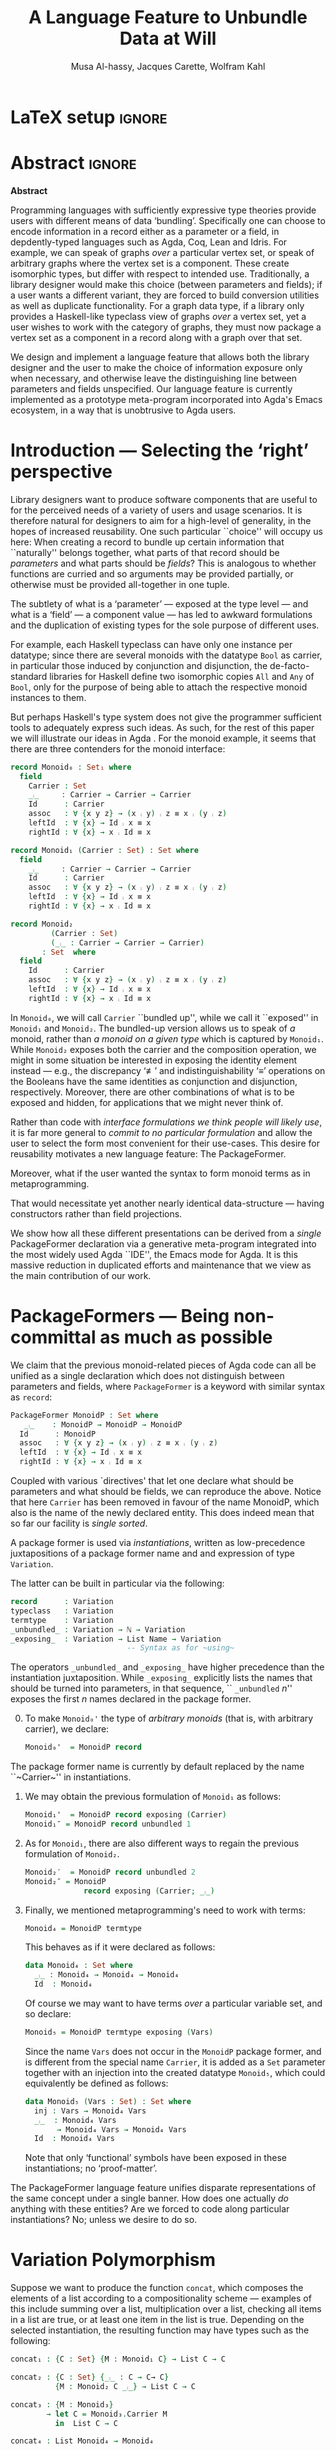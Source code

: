 # (shell-command "mv Paper0.pdf GPCE_19_Alhassy_Carette_Kahl.pdf")
# (shell-command "mv GPCE_19_Alhassy_Carette_Kahl.pdf Paper0.pdf")

# (progn (org-babel-tangle) (org-latex-export-to-pdf) (async-shell-command "open Paper0.pdf"))

# TITLE: Loosen your belt whenever you like
#+TITLE: A Language Feature to Unbundle Data at Will
#+DESCRIPTION: Thesis proposal for Musa Al-hassy; McMaster University 2019.
# AUTHOR: [[mailto:alhassm@mcmaster.ca][Musa Al-hassy]], [[mailto:carette@mcmaster.ca][Jacques Carette]], [[mailto:kahl@mcmaster.ca][Wolfram Kahl]]
#+AUTHOR: Musa Al-hassy, Jacques Carette, Wolfram Kahl
#+EMAIL: alhassy@gmail.com
#+OPTIONS: toc:nil d:nil title:t
#+PROPERTY: header-args :tangle no :comments link
#+TODO: TODO | OLD LaTeX

# At the end of a section, explain why the section is there,
# and what the reader should take away from it.

# MA: LaTeX pads colons, :, with spacing.
# For inline typing annotations, use ghost colon “\:” to avoid this issue.

# Drop the 'proposed'. Use positive, active language like

# YS.
# Maybe start with asking what is the message you want to deliver in this paper? What kind of
# bundling is bad and why is it so?

# (add-to-list 'org-latex-text-markup-alist '(code . verb))
# (add-to-list 'org-latex-text-markup-alist '(verbatim . verb))

:WK_Tips:

◈ Re: abstract:
Paragraph 1: Background and identified problem
Paragraph 2: Contribution

◈ After code blocks, and especially before one-line paragraphs between
code blocks, always put \noindent unless there is a strong reason not to.
Also consider doubling the code block indentation.

◈  PacakageFormer --> \textsf{\upshape PackageFormer}
    [Code is ALWAYS typeset as code,
     just like math is always typeset as math.]

:End:
:JC_Remarks:
◆ Consider Finite State Machines, rather than graphs, so as to have a multi-sorted
  structure where the sorts do not ‘depend’ on each other.

- The introduction needs to cover the *problem* that is being solved - and not the solution; that is not 100% clear below
- You need to save space for related work (can be a short paragraph, but without it, it'll get rejected)
- Where are the citations? There should be citations throughout!
:End:

* LaTeX setup                                                        :ignore:
#+latex_class_options: [sigplan,review,anonymous]
# latex_class_options: [acmsmall,review,anonymous]
# latex_class_options: [acmsmall,review]
#+LATEX_CLASS: acmart

#+LATEX_HEADER: \settopmatter{printfolios=true,printccs=false,printacmref=false}
#+LATEX_HEADER: \usepackage[backend=biber,style=alphabetic]{biblatex}
#+LATEX_HEADER: \addbibresource{MyReferences.bib}
#+LATEX_HEADER: \usepackage{edcomms}

#+LATEX_HEADER: \acmJournal{GPCE}
# LATEX_HEADER: \acmVolume{1}
#+LATEX_HEADER: \acmNumber{GPCE}
# LATEX_HEADER: \acmArticle{1}
#+LATEX_HEADER: \acmYear{2019}
# LATEX_HEADER: \acmMonth{1}
# LATEX_HEADER: \acmDOI{}
#+LATEX_HEADER: \setcopyright{none}

#+LATEX_HEADER: \usepackage{MyUnicodeSymbols}
#+LATEX_HEADER: \newunicodechar{⨾}{\ensuremath{\mathop{\fatsemi}}}
#+LATEX_HEADER: \newunicodechar{≢}{\ensuremath{\nequiv}}
#+LATEX_HEADER: \newunicodechar{τ}{\ensuremath{\tau}}
#+LATEX_HEADER: \newunicodechar{₄}{\ensuremath{_4}}
#+LATEX_HEADER: \newunicodechar{′}{'}
#+LATEX_HEADER: \newunicodechar{″}{''}

# LATEX_HEADER: \usepackage[dvipsnames]{xcolor} % named colours
#+LATEX_HEADER: \usepackage{xcolor} % named colours
#+LATEX_HEADER: \usepackage{color}
#+LATEX_HEADER: \definecolor{darkred}{rgb}{0.3, 0.0, 0.0}
#+LATEX_HEADER: \definecolor{darkgreen}{rgb}{0.0, 0.3, 0.1}
#+LATEX_HEADER: \definecolor{darkblue}{rgb}{0.0, 0.1, 0.3}
#+LATEX_HEADER: \definecolor{darkorange}{rgb}{1.0, 0.55, 0.0}
#+LATEX_HEADER: \definecolor{sienna}{rgb}{0.53, 0.18, 0.09}
#+LATEX_HEADER: \hypersetup{colorlinks,linkcolor=darkblue,citecolor=darkblue,urlcolor=darkgreen}

# Having small-font code blocks.
# LATEX_HEADER: \RequirePackage{fancyvrb}
# LATEX_HEADER: \DefineVerbatimEnvironment{verbatim}{Verbatim}{fontsize=\scriptsize}

#+BEGIN_EXPORT latex
% \author{Musa Al-hassy}
% \affiliation{
%   \institution{McMaster University}
%   \streetaddress{1280 Main St. W.}
%   \city{Hamilton}
%   \state{ON}
%   \postcode{L8S 4K1}
%   \country{Canada}}
% \email{alhassm@mcmaster.ca}
% \author{Jacques Carette}
% \author{Wolfram Kahl}
#+END_EXPORT

** COMMENT acmart Emacs setup
 #+NAME: make-acmart-class
 #+BEGIN_SRC emacs-lisp :results none
(with-eval-after-load "ox-latex"
   (add-to-list 'org-latex-classes
        '("acmart" "\\documentclass{acmart}"
          ("\\section{%s}" . "\\section*{%s}")
          ("\\subsection{%s}" . "\\subsection*{%s}")
          ("\\subsubsection{%s}" . "\\subsubsection*{%s}")
          ("\\paragraph{%s}" . "\\paragraph*{%s}")
          ("\\subparagraph{%s}" . "\\subparagraph*{%s}"))))
 #+END_SRC

* Abstract :ignore:
#+begin_center
*Abstract*
#+end_center
#+begin_small

  # The eager commit to what data should be a type parameter or a record component
  # is a premature design decision. We demonstrate a language feature that circumvents
  # such over-specification.
  #
  # WK:  That's quite a mouthful and hard to parse. Perhaps establish some context first?

  # This is analogous to
  # which information is exposed dynamically at runtime and which is known statically,
  # respectively.

  Programming languages with sufficiently expressive type theories provide users with
  different means of data ‘bundling’. Specifically one can choose to encode information
  in a record either as a parameter or a field, in depdently-typed languages such as
  Agda, Coq, Lean and Idris.
  For example, we can speak of graphs /over/ a particular vertex set, or speak
  of arbitrary graphs where the vertex set is a component.
  These create isomorphic types, but differ with respect to intended use.
  Traditionally, a library designer would make this choice (between parameters and fields);
  if a user wants a different variant, they are forced to build conversion utilities as well as
  duplicate functionality. For a graph data type,
  if a library only provides a Haskell-like typeclass view of graphs /over/ a vertex set,
  yet a user wishes to work with the category of graphs, they must now package a vertex
  set as a component in a record along with a graph over that set.

  We design and implement a language feature that allows both the library designer and
  the user to make the choice of information exposure only when necessary, and otherwise leave
  the distinguishing line between parameters and fields unspecified.
  Our language feature is currently implemented as a prototype meta-program
  incorporated into Agda's Emacs ecosystem, in a way that is unobtrusive to Agda users.
#+end_small

* Introduction --- Selecting the ‘right’ perspective

  :Ideas:
  Which perspective of semigroups does one select? Semigroup𝒾 from the thesis proposal;
     the perspective considered should have legitimate uses rather than artificial ones.
     How do we write, e.g., ‘concat’ in the various forms. What is the minimal reduplication required using
     existing techniques.
   :End:

  Library designers want to produce software components that are useful to for
  the perceived needs of a variety of users and usage scenarios.  It is therefore
  natural for designers to aim for a high-level of generality, in the hopes of increased
  reusability. One such particular ``choice'' will occupy us here: When creating a
  record to bundle up certain information that ``naturally'' belongs together, what
  parts of that record should be /parameters/ and what parts should be
  /fields/? This is analogous to whether functions are curried and so arguments
  may be provided partially, or otherwise must be provided all-together in one tuple.

  The subtlety of what is a ‘parameter’ --- exposed at the type level --- and what is a
  ‘field’ --- a component value --- has led to awkward formulations and
  the duplication of existing types for the sole purpose of different uses.

  :JC:
  \edcomm{JC}{Incorporate a little bit of the text of Tom Hales' critique of
  Lean, verbation and cite, here}

  MA: If you mean [[https://jiggerwit.wordpress.com/2018/09/18/a-review-of-the-lean-theorem-prover/][this review]], then you likely mean item 4 regarding the issues
  of Lean being its own metalanguage. However, this appears to be problematic
  due to limited man-power working on Lean: “the tools simply are not available”.
  Item 7 regarding ugly projection chains has already been addressed below, briefly,
  when mentioning flattening. Re item 9, Agda allows [simulated] diamonds.
  Re item 10, that's what's being addressed in this work.
  :End:

  # For example, the ubiquitous monoid, used to model compositionality,
  # in Haskell, is only allowed one instance per datatype. However, the Booleans,
  # for example, support multiple monoid instances such as sequential and parallel monoids
  # ---the former being conjunction with
  # identity /true/ and the latter being disjunction with identity /false/.
  For example, each Haskell typeclass can have only one instance per datatype;
  since there are several monoids with the datatype ~Bool~ as carrier,
  in particular those induced by conjunction and disjunction,
  the de-facto-standard libraries for Haskell
  define two isomorphic copies ~All~ and ~Any~ of ~Bool~,
  only for the purpose of being able to attach the respective monoid instances to them.

  But perhaps Haskell's type system does not give the programmer sufficient
  tools to adequately express such ideas. As such, for the rest of this paper
  we will illustrate our ideas in Agda \cite{Norell-2007,agda_overview}.
  For the monoid example,
  it seems that there are three contenders for the monoid interface:

  #+begin_src agda
  record Monoid₀ : Set₁ where
    field
      Carrier : Set
      _⨾_     : Carrier → Carrier → Carrier
      Id      : Carrier
      assoc   : ∀ {x y z} → (x ⨾ y) ⨾ z ≡ x ⨾ (y ⨾ z)
      leftId  : ∀ {x} → Id ⨾ x ≡ x
      rightId : ∀ {x} → x ⨾ Id ≡ x

  record Monoid₁ (Carrier : Set) : Set where
    field
      _⨾_     : Carrier → Carrier → Carrier
      Id      : Carrier
      assoc   : ∀ {x y z} → (x ⨾ y) ⨾ z ≡ x ⨾ (y ⨾ z)
      leftId  : ∀ {x} → Id ⨾ x ≡ x
      rightId : ∀ {x} → x ⨾ Id ≡ x

  record Monoid₂
           (Carrier : Set)
           (_⨾_ : Carrier → Carrier → Carrier)
         : Set  where
    field
      Id      : Carrier
      assoc   : ∀ {x y z} → (x ⨾ y) ⨾ z ≡ x ⨾ (y ⨾ z)
      leftId  : ∀ {x} → Id ⨾ x ≡ x
      rightId : ∀ {x} → x ⨾ Id ≡ x
  #+end_src

  \vspace{0.3em}\noindent
  In ~Monoid₀~, we will call ~Carrier~ ``bundled up'',
  while we call it ``exposed'' in ~Monoid₁~ and ~Monoid₂~.
  The bundled-up version allows us to speak of /a/
  monoid, rather than /a monoid on a given type/ which is captured by ~Monoid₁~.
  While ~Monoid₂~ exposes both the carrier and the composition operation,
  we might in some situation be interested
  in exposing the identity element instead
  --- e.g., the discrepancy ‘≢’ and indistinguishability ‘≡’ operations
  on the Booleans
  have the same identities as conjunction and disjunction, respectively.
  Moreover, there are other combinations of what is to be exposed and hidden,
  for applications that we might never think of.

  Rather than code with /interface formulations we think people will likely use/, it is far
  more general to /commit to no particular formulation/ and allow the user to select
  the form most convenient for their use-cases. This desire for reusability motivates
  a new language feature: The \textsf{\upshape PackageFormer}.

  Moreover, what if the user wanted the syntax to form monoid terms as in
  metaprogramming.
  #+begin_export latex
  \edcomm{JC}{This is too imprecise --- please put specific Agda code
    for MonoidTerm (you have the room) instead. Then you can say
    something like ``We can see that this version can also be
    mechanically obtained from $Monoid_1$ by turning each field into a
    constructor''. This will make the idea much clearer.}
#+end_export
  That would necessitate yet another nearly identical data-structure
  --- having constructors rather than field projections.

  We show how all these different
  presentations can be derived from a /single/
  \textsf{\upshape PackageFormer} declaration
  via a generative meta-program integrated into the
  most widely used Agda ``IDE'', the Emacs mode for Agda. 
  It is this massive reduction in duplicated efforts and maintenance that we view
  as the main contribution of our work.
  #+begin_export latex
  \edcomm{JC}{``massive reduction in duplicated efforts and maintenance'' begs the
   question of doing a quantitative study to measure this --- which you have
   neither done, nor intend to do.}
#+end_export

* \textsf{\upshape PackageFormer}s --- Being non-committal as much as possible
  :Remarks:
  Unifying the different perspectives under the same banner. We speak in terms of elaborations,
     but may propose elementary typing rules or semantics. Discuss \textsf{\upshape PackageFormer} polymorphism, from §4 of thesis proposal.
     :End:

    # It is notoriously difficult to reconstruct the possible inputs to a function
    # that yielded a certain output.
    # That is, unless you are using Prolog of-course,
    # where the distinctions between input and output are an illusion
    # that is otherwise
    # made real only by how Prolog users treat arguments to a relation.
    # Dependently-typed programming at its core is the adamant hygienic blurring of
    # concepts
    # --- namely, types are terms \cite{types_overview} ---
    # and so the previous presentations of monoids are unified in the following
    # single declaration which does not distinguish between parameters and fields.
    #
    We claim that the previous monoid-related pieces of Agda code
    can all be unified as a single declaration
    which does not distinguish between parameters and fields,
    where ~PackageFormer~ is a keyword with similar syntax as ~record~:

      #+begin_src agda
  PackageFormer MonoidP : Set where
     _⨾_    : MonoidP → MonoidP → MonoidP
    Id      : MonoidP
    assoc   : ∀ {x y z} → (x ⨾ y) ⨾ z ≡ x ⨾ (y ⨾ z)
    leftId  : ∀ {x} → Id ⨾ x ≡ x
    rightId : ∀ {x} → x ⨾ Id ≡ x
  #+end_src

  \noindent
  Coupled with various `directives' that let one declare
  what should be parameters and what should be fields,
  we can reproduce the above.
  Notice that here ~Carrier~ has been removed in favour of the name MonoidP,
  which also is the name of the newly declared entity.
  This does indeed mean that so far our facility is /single sorted/.
  # # Superficially, the parameters and fields have been flattened into a single location
  # # and the name ~Carrier~ has been dispensed with in-favour of ~MonoidP~,
  # # which also happens to be name of this newly declared entity.
  #
  # MA: We commend the astute reader who has noticed a hint of predicitivity here,
  # but it is an issue we shall not address in the current work.
  #
  # WK: No, as a matter of courtesy.

  # #+BEGIN_EXPORT latex
  # \emph{One uses a \textsf{\upshape PackageFormer} by instantiating the particular presentation that is desired.}
  # #+END_EXPORT

  A package former is used via /instantiations/, written as low-precedence
 juxtapositions of a package former name and and expression of type
 ~Variation~.
 # WK: I currently think that ``Variation'' is not a good name for this type.
 The latter can be built in particular via the following:
    #+begin_src agda
record      : Variation
typeclass   : Variation
termtype    : Variation
_unbundled_ : Variation → ℕ → Variation
_exposing_  : Variation → List Name → Variation
                          -- Syntax as for ~using~
#+end_src
# # JC proposes ~termlanguage~ for ~termtype~
\noindent
 The operators ~_unbundled_~ and ~_exposing_~
 have higher precedence than the instantiation juxtaposition.
 While\linebreak ~_exposing_~ explicitly lists the names that should be turned
 into parameters, in that sequence, `` ~_unbundled~ $n$'' exposes the
 first $n$ names declared in the package former.
  # # 
  # # We conceive of an extensible type ~Variations~
  # # which includes ~termtype~ and ~record~
  # # as two keywords. Moreover, this type is equipped with a number of combinators, one
  # # of which is the infix operator ~_unbundled_ : Variation → ℕ → Variation~ which modifies a particular
  # # presentation by also lifting the first ~n~ constituents from the field level to the
  # # parameter level. In particular, ~typeclass = record unbundled 1~.
  # # We also allow the named version of this combinator, namely
  # # ~_exposing_ : Variation → List Name → Variation~.
  # # Instantiation syntax is of the form ~“⟪package-former-name⟫ ⟪variation⟫”~,
  # # as such, ~_unbundled_~  and ~_exposing_~ have higher precedence.
  # # Let us demonstrate these concepts.

  0. [@0] To make ~Monoid₀'~ the type of /arbitrary monoids/
   (that is, with arbitrary carrier), we declare:
        \vspace{0.3em}
   #+begin_src agda
 Monoid₀'  = MonoidP record
#+end_src
  The package former name is currently by default replaced by the
  name ``~Carrier~'' in instantiations.

  1. [@1] We may obtain the previous formulation of
     ~Monoid₁~ as follows:
        \vspace{0.3em}
   # # -- WK: typeclass was not shown
   # # Monoid₁′  = MonoidP typeclass
   # # Monoid₁″ = MonoidP record exposing (Carrier)
   #+begin_src agda
 Monoid₁'  = MonoidP record exposing (Carrier)
 Monoid₁″ = MonoidP record unbundled 1
#+end_src
# ##  This also
# ##  Haskell2010-style (single-parameter) type classes then correspond to
# ##  ~_unbundled 1, and so we define
# ##    #+begin_src agda
# ##  MonmoidClass = MonoidP typeclass unbundled 1
# ## #+end_src
# ## WK: ?

# #    \vspace{0.3em}

  2. [@2] As for ~Monoid₁~, there are also different ways
     to regain the previous formulation of ~Monoid₂~.
        \vspace{0.3em}
    #+begin_src agda
 Monoid₂′  = MonoidP record unbundled 2
 Monoid₂″ = MonoidP
              record exposing (Carrier; _⨾_)
#+end_src

      \vspace{0.3em}

# # Our precedence rules indicate that ~MonoidP ⋯~ parenthesises
# # as if it were ~MonoidP (⋯)~.
# # Moreover, notice that the infix combinators for unbundling and exposing,
# # behave similar to the curry functional $(A × B → C) \;→\; (A → B → C)$.
# # 
# #   2. [@2] To speak of /a monoid over an arbitrary carrier/, we declare:
# #         \vspace{0.3em}
# #    #+begin_src agda
# #  Monoid₃ = MonoidP record
# # #+end_src
# #    \vspace{0.3em}
# #    \noindent
# #    It behaves as if it were declared thusly:
# #    \vspace{0.3em}
# #    \noindent
# #    #+begin_src agda
# #     record Monoid₃ : Set₁ where
# #       field
# #         Carrier : Set
# #         _⨾_     : Carrier → Carrier → Carrier
# #         Id      : Carrier
# #         ⋯
# # #+end_src
# # 
# #   The name ~Carrier~ is a default and could be renamed; likewise for ~Vars~ below.

  3. [@3] Finally, we mentioned metaprogramming's need to work with terms:
        \vspace{0.3em}
    #+begin_src agda
 Monoid₄ = MonoidP termtype
#+end_src
    \vspace{0.3em}
    \noindent
    This behaves as if it were declared as follows:
       \vspace{0.3em}
        \noindent
     #+begin_src agda
    data Monoid₄ : Set where
      _⨾_ : Monoid₄ → Monoid₄ → Monoid₄
      Id  : Monoid₄
#+end_src
   \vspace{0.3em}
   \noindent
   Of course we may want to have terms /over/ a particular variable set, and so declare:
      \vspace{0.3em}
     #+begin_src agda
 Monoid₅ = MonoidP termtype exposing (Vars)
#+end_src
    \vspace{0.3em}
    \noindent
    Since the name ~Vars~ does not occur in the ~MonoidP~ package former,
    and is different from the special name ~Carrier~,
    it is added as a ~Set~ parameter together with an injection
    into the created datatype ~Monoid₅~,
    which could equivalently be defined as follows:
       \vspace{0.3em}
       \noindent
    #+begin_src agda
    data Monoid₅ (Vars : Set) : Set where
      inj : Vars → Monoid₄ Vars
      _⨾_  : Monoid₄ Vars
           → Monoid₄ Vars → Monoid₄ Vars
      Id  : Monoid₄ Vars
  #+end_src

     \vspace{0.3em}
     \noindent
     Note that only ‘functional’ symbols have been exposed in these
     instantiations;
     no ‘proof-matter’.

# ##  WK: Try it:
# ##       #+begin_src agda
# ##   MonoidTermPropEqu = MonoidP equality where termtype = Monoid₅
# ##  #+end_src
# ##  
# ##      #+begin_src agda
# ##      data MonoidTermPropEqu (Vars : Set) : Set where
# ##        eqVars : {v w : Vars}  → v ≡ w → inj v ≡ inj w
# ##        ...
# ##    #+end_src
# ##  
# ##       #+begin_src agda
# ##   MonoidTermSetoid = MonoidP termSetoid where termtype = Monoid₅
# ##  #+end_src
# ##  
# ##      #+begin_src agda
# ##      module _ {v e : Level} (Vars : Setoid v e) where
# ##        open SetoidV Vars
# ##        data _≈T_ : Monoid₅ CarrierV → Monoid₅ CarrierV  → Set (v \sqcup e) where
# ##          eqVars : {v w : Vars}  → v ≈V w → inj v ≈T inj w
# ##          ...
# ##        MonoidTermSetoid : Setoid v e
# ##        MonoidTermSetoid = record { ... }
# ##    #+end_src
# ##  

# #  There are of-course a number of variations on how a package is to be presented;
# #  we have only mentioned two for brevity. The interested reader may consult
# #  the ‘next 700 module systems’ proposal \cite{alhassy_thesis_proposal};
# #  which discusses more variations and examples in detail.
  #+begin_export latex
  \edcomm{JC}{I would
instead, especially as you have the room, insert a paragraph naming the
additional things that can be done.}
#+end_export


  The \textsf{\upshape PackageFormer} language feature unifies disparate representations of the
  same concept under a single banner. How does one actually /do/ anything with
  these entities? Are we forced to code along particular instantiations?
  No; unless we desire to do so.

*  \textsf{\upshape Variation} Polymorphism
# # A New Kind of Polymorphism

  Suppose we want to produce the function ~concat~, which composes the elements of a list
  according to a compositionality scheme --- examples of this include summing over
  a list, multiplication over a list, checking all items in a list are true, or
  at least one item in the list is true.
  Depending on the selected instantiation,
  the resulting function may have types such as the following:

  \vspace{1em}
#+BEGIN_SRC agda
  concat₁ : {C : Set} {M : Monoid₁ C} → List C → C

  concat₂ : {C : Set} {_⨾_ : C → C→ C}
            {M : Monoid₂ C _⨾_} → List C → C

  concat₃ : {M : Monoid₃}
          → let C = Monoid₃.Carrier M
            in  List C → C

  concat₄ : List Monoid₄ → Monoid₄
#+END_SRC
  \vspace{1em}

  \noindent
  An attempt to unify these declarations requires understanding exactly
  /which type is referred to by the phrase MonoidP./
  For the ~termtype~ variation, it can only refer to the resulting algebraic data-type;
  whereas for the ~record~ variation, it could refer to the result record type /or/ to
  the ~Carrier~ projection of such record types. Consequently, we use monad-like notation
  ~do τ ← MonoidP; ⋯τ⋯~ whenever we wish to refer to /values/ of the underlying carrier
  of a particular instantiation, rather than referring to the type /of/ such values.
  For example:
  \vspace{0.3em}

  #+begin_export latex
  \edcomm{WK}{Is the following ``Agda code'' meant to be a two-column
  layout? I have no idea what it might mean!}
#+end_export

#+BEGIN_SRC agda
  do τ ← MonoidP record; ℬ τ    ≈  λ {τ : MonoidP record}
                                      → ℬ (MonoidP.Carrier τ)

  do τ ← MonoidP termtype; ℬ τ  ≈  ℬ (MonoidP termtype)
#+END_SRC
  \vspace{0.3em}
  \noindent
  This lets us write the following /variation polymorphic/ programs:
#+BEGIN_SRC agda
  concatP : {v : Variation}
          → do τ ← MonoidP v
                List τ → τ
  concatP []       = MonoidP.Id
  concatP (x ∷ xs) = x ⨾ concatP xs
    where _⨾_ = MonoidP._⨾_
#+END_SRC

  \vspace{0.3em}
  \noindent
  It is important at this juncture to observe that the type of ~concatP~
  depends crucially on the variation ~v~ that is supplied, or inferred.
  This is a prime reason for using a dependently-typed language as the
  setting for the \textsf{\upshape PackageFormer} feature.

* Next Steps
  :Remarks:
  Ignoring the implementation, there are no sound semantics for these constructs.
     Discuss theory presentation combinators and possible extensions.
  :End:

  We have outlined a new unifying language feature that is intended to massively reduce
  duplicated efforts involving different perspectives of datatypes. Moreover, to make
  this tractable we have also provided a novel form of polymorphism and demonstrated
  it with minimal examples.

  # We have implemented a meta-program that realises these
  # elaborations in an unobtrusive
  # fashion: An Agda programmer simply declares them in special comments.
  # The resulting ‘editor tactic’ demonstrates
  # that this language feature is promising.
  We have implemented this as an ``editor tactic'' meta-program.
  In actual use, an Agda programmer declares what they want
  using the combinators above (inside special Agda code comments),
  and these are then elaborated into Agda code.

  # Thus far we have relied on the reader's understanding of functional programming and
  # algebraic data types to provide an informal and indirect semantics by means of
  # elaborations into existing notions. An immediate next step would be to provide
  # explicit semantics for \textsf{\upshape PackageFormer}'s within a minimal type theory.
  We have presented our work indirectly by using examples, which we
  hope are sufficiently clear to indicate our intent. We next intend to
  provide explicit (elaboration) semantics for ~PackageFormer~ within a   
  minimal type theory.

  Moreover there are a number of auxiliary goals, including:

  1. How do users extend the built-in ~Variations~ type along with the intended
     elaboration scheme.

     One possible route is for a user to ‘install’ a new variation by specifying
     where the separation line between parameters and fields happens; e.g.,
     by providing a function such as ~List Constituent → Pair (List Constituent)~,
     which may introduce new names, such as the aforementioned ~Carrier~ and ~Vars.~

  2. Explain how generative modules \cite{modular_modules}
     are supported by this scheme.

  3. Demonstrate how boilerplate code for renamings, hidings, extensions,
     and the flattening of hierarchical structures can be formed;
     \cite{tpc}.

  4. How do multiple default, or optional, clauses for a constituent fit into this
     language feature.
     # This may necessitate a form of limited subtyping.

     # 5. Discuss inheritance, coercion, and transport along canonical isomorphisms.

  5. Flexible polymorphic definitions: One should be able to construct a program
     according to the most convenient presentation, but be able to have it
     /automatically/ applicable to other instantiations;
     \cite{types_for_modules}.
     # first_class_modules_support haskell_modules_formally

     For example, the ~concat~ function was purely syntactic and the easiest formulation
     uses the algebraic data-type rendition, whence one would write \newline
     ~concat : List MonoidP termtype → MonoidP termtype~ \newline
     and the variation is found then systematically generalised to obtain \newline
     ~concatP : {v : Variation}  →  do τ ← MonoidP v;  List τ → τ~. \newline
     When there are multiple variations mentioned, the problem becomes less clear cut
     and the simplest solution may be to simply indicate which variation or occurrences
     thereof is intended to be generalised.

  \noindent
  Finally, the careful reader will have noticed
  that our abstract mentions graphs, yet
  there was no further discussion on that example.
  Indeed, one of the next goals is to
  accommodate multi-sorted structures where sorts may /depend/ on one another, as edge-sets
  depend on the vertex-set chosen.

  There are many routes to progress on this fruitful endeavour.
  # However, a prototype capable of supporting the examples mentioned
  # can be found at
  # \newline
  # https://alhassy.github.io/next-700-module-systems-proposal/.
  We have a complete    
  prototype available on github, which we will link to once the paper is
  no longer double-blind.

  # We look forward to this feature reducing the length of our code
  # and alleviating us of tedious boilerplate constructions.

* OLD COMMENT other ideas

What about some context at the beginning of the first paragraph?

What does the term bundling refer to, bundling of what? and what kind of data exposure is a problem?
Suggestion (just an example of sth you can do), mention a record type (or something else) as a way of bundling, and explain that data exposure means what fields are exposed. I believe that is what you mean with type and value levels?

  ----other ideas----

  # We design and implement a language feature that allows both the library designer and user to make this choice as necessary.

  # True, but relevant?
  The more information known statically, the less arbitrary choices that need to be performed
  by inspecting data at runtime ---e.g., what to do when list elements, say in Java, differ
  or when list lengths, say in Haskell, differ when computing a dot product.
  However, it is not clear how much information exposure is ideal.

  For example, more exposure at the parameter or type-index level enforces too many constraints
  ---as in considering graphs /over/ a particular vertex set versus the type of graphs over an arbitrary
  vertex set. It thus appears that the context dictates which level of exposure is most appropriate.
  #
  # This definitely belongs in your abstract, but needs to be attached to something more concrete.
  #
  The traditional approach is to reduplicate utility functions or provide conversions between the few supported
  perspectives.
  Our proposed language feature will allow the library designer, and user, to make this choice only when necessary
  and otherwise leave the ‘belt line’ between parameters and fields unspecified.

  To demonstrate the practicality of this feature, we have produced a prototype for the Agda language.
  After loading it, Agda users may employ special comments from which legitimate Agda code is automatically generated
  as users step-wise program.

** COMMENT OLD Abstract                                              :ignore:
   :PROPERTIES:
   :CUSTOM_ID: abstract
   :END:

 # Use:  x vs.{{{null}}} ys
 # This informs LaTeX not to put the normal space necessary after a period.
 #
 #+MACRO: null  @@latex:\null{}@@

 #+begin_center
 *Abstract*
 #+end_center
 #+begin_small
   Programming languages with sufficiently expressive type theories provide users with essentially two
   levels of data ‘bundling’. One may expose important constituents at the type level or have them
   hidden at the value level. Alternatively put, which information is exposed dynamically at runtime and which is known
   statically. Rather than force a user to commit to a choice, we propose a language feature that allows such
   choices to be determined whenever is convenient for the task at hand.

   The more information known statically, the less arbitrary choices that need to be performed
   by inspecting data at runtime ---e.g., what to do when list elements, say in Java, differ
   or when list lengths, say in Haskell, differ when computing a dot product.
   However, it is not clear how much information exposure is ideal.
   For example, more exposure at the parameter or type-index level enforces too many constraints
   ---as in considering graphs /over/ a particular vertex set versus the type of graphs over an arbitrary
   vertex set. It thus appears that the context dictates which level of exposure is most appropriate.
   The traditional approach is to duplicate utility functions or provide conversions between the few supported
   perspectives.
   Our proposed language feature will allow the library designer, and user, to make this choice only when necessary
   and otherwise leave the ‘belt line’ between parameters and fields unspecified.

   To demonstrate the practicality of this feature, we have produced a prototype for the Agda language.
   After loading it, Agda users may employ special comments from which legitimate Agda code is automatically generated
   as users step-wise program.
 #+end_small
 # \newpage
 # \thispagestyle{empty}
 # \tableofcontents
 # \newpage

** COMMENT OLD Introduction

   Programming languages with sufficiently expressive type theories provide users with essentially two
   levels of data ‘bundling’. One may expose important constituents at the type level or have them
   hidden at the value level. Alternatively put, which information is exposed dynamically at runtime and which is known
   statically. Rather than force a user to commit to a choice, we propose a language feature that allows such
   choices to be determined whenever is convenient for the task at hand.

   For example, consider the dot-product $\Sigma_{i = 0}^n x_i \cdot y_i$ operation.
   It is unreasonable to have this as an operation of $2 \cdot n$ many numbers, instead of such a primitive type
   we may utilise the richer structure of vectors. Now what is the type of a vector ---is it ~Vec ℝ n, Vec ℝ,~ or just ~Vec~?
   That is, how much information is exposed at the type level and how much is hidden at the component value level.
   In the programming setting, nullary ~Vec~ may correspond to lists whose type is only known at runtime,
   whereas ~Vec ℝ~ corresponds to lists of real numbers yet  the list length is known as run time, whereas
   ~Vec ℝ n~ corresponds to lists of real numbers where the list length is statically known to be ~n~.

   Languages without sufficient support for polymorphism, such as old versions of Java, can only provide the nullary
   ~Vec~ form. The check that all the constituents are of the same type transpires at runtime, which necessities a decision
   of what is done when elements differ ---throwing an exception is common.
   In contrast, languages with elegant polymorphism support, such as Haskell, would have the element type pre-determined
   leaving the choice of what to do when vector lengths differ ---ignoring extra elements is common.
   Yet in dependently-typed languages, such as Agda, one can select either format or, better yet, have the length information
   at the type level. /The more information known statically, the less arbitrary choices that need to be performed./

   However, it is not clear how much information exposure is ideal.
   For example, when the type of elements is exposed we can easily form the dot-product
   and it would be awkward to phrase it otherwise. Perhaps a demonstration will clarify this further.
   {{{code(Typing the dot-product using different vector perspectives)}}}
   #+BEGIN_SRC agda
  data Vec (carrier : Set) (length : ℕ) : Set where
    []  : Vec carrier 0
    _∷_ : ∀ {length : ℕ}
      → carrier → Vec carrier length → Vec carrier (length + 1)

  record Vec′ (carrier : Set)  : Set (ℓsuc ℓzero) where
    field
      length   : ℕ
      elements : Vec carrier length

  record Vec″ : Set (ℓsuc ℓzero) where
    field
      carrier  : Set
      length   : ℕ
      elements : Vec carrier length

   dot : ∀ {n} (xs ys : Vec ℝ n) → ℝ
   dot = ⋯

   dot′ : (xs ys : Vec′ ℝ) → length xs ≡ length ys → ℝ
   dot′ = ⋯

   dot″ : (xs ys : Vec″)	→ carrier xs ≡ ℝ  → carrier ys ≡ ℝ
    → length xs ≡ length ys → ℝ
   dot″ = ⋯
   #+END_SRC
   The more exposed data, the easier it is to type the dot-product.
   However, more exposure is not always ideal. For example, suppose we are interested
   is discussing the ubiquitous category ~ListSet~ whose objects are lists over some carrier set
   and whose morphisms are functions between the carrier sets. The type of objects cannot be
   ~Vec~ nor ~Vec′~ since they /enforce too many constraints/, instead it must be ~Vec″~.
   Hence, there is not best choice but it is contextual use that determines which presentation
   is most fitting. Are we then forced to re-duplicate the ~dot~ code for each level of exposure?
   Our proposed language feature suggests otherwise: /Write once, obtain many!/

   Interestingly, we can go so far as to form ~Vec ℝ n xs~ to be the type consisting of a single formal value
   when ~xs~ is a list /and/ its constituents are of type ℝ /and/ the list length is ~n~; and to have no value otherwise.
   This is, for nearly all uses, overkill; yet it begs the question /where is the line between parameters and component fields?/
   Traditionally, a library designer would make this choice and may provide views for the other perspectives.
   Our proposed language feature will allow the library designer, and user, to make this choice only when necessary
   and otherwise leave the ‘belt line’ between parameters and fields unspecified.

   To demonstrate the practicality of this feature, we have produced a prototype for the Agda language.
   After loading it, Agda users may employ special comments from which legitimate Agda code is automatically generated
   as users step-wise program.

* Bib  :ignore:
#+LaTeX: \printbibliography
* COMMENT References
@online{alhassy_thesis_proposal,
  author    = {Musa Al-hassy},
  title     = {The Next 700 Module Systems: Extending Dependently-Typed Languages to Implement Module System Features In The Core Language},
  school    = {McMaster University},
  year      = {2019},
  url       = {https://alhassy.github.io/next-700-module-systems-proposal/thesis-proposal.pdf}
}

@InProceedings{types_for_modules,
  author       = {Derek Dreyer and Karl Crary and Robert Harper},
  title        = {A Type System for Higher-Order Modules},
  year         = 2003,
  booktitle    = {Conference Record of {POPL} 2003: The 30th
                  {SIGPLAN-SIGACT} Symposium on Principles of
                  Programming Languages, New Orleans, Louisisana, USA,
                  January 15--17, 2003},
  pages        = {236--249},
  doi          = {10.1145/640128.604151},
  DOIURL          = {https://doi.org/10.1145/640128.604151},
  timestamp    = {Tue, 06 Nov 2018 11:07:43 +0100},
  biburl       = {https://dblp.org/rec/bib/conf/popl/DreyerCH03},
  bibsource    = {dblp computer science bibliography,
                  https://dblp.org}
}

@InProceedings{agda_overview,
  author       = {Ana Bove and Peter Dybjer and Ulf Norell},
  title        = {A Brief Overview of {Agda} --- {A} Functional Language
                  with Dependent Types},
  year      = {2009},
  booktitle    = {Theorem Proving in Higher Order Logics, 22nd
                  International Conference, TPHOLs 2009, Munich,
                  Germany, August 17--20, 2009. Proceedings},
  pages        = {73--78},
  doi          = {10.1007/978-3-642-03359-9\_6},
  DOIURL          = {https://doi.org/10.1007/978-3-642-03359-9\_6},
  timestamp    = {Tue, 14 May 2019 10:00:48 +0200},
  biburl       = {https://dblp.org/rec/bib/conf/tphol/BoveDN09},
  bibsource    = {dblp computer science bibliography,
                  https://dblp.org}
}

@Online{types_overview,
  author       = {Nino Guallart},
  title        = {An Overview of Type Theories},
  year         = 2014,
  archiveprefix= {arXiv},
  eprint       = {1411.1029v2},
  primaryclass = {math.LO}
}

@PhdThesis{Norell-2007,
  author = 	 {Ulf Norell},
  title = 	 {Towards a Practical Programming Language Based on Dependent Type Theory},
  OPTschool  = {Department of Computer Science and Engineering, Chalmers University of Technology},
  school  = {Dept.\null{} Comp.\null{} Sci.\null{} and Eng., Chalmers Univ.\null{} of Technology},
  year = 	 2007,
  month = SEP,
  DirectURL = 	 {http://www.cs.chalmers.se/~ulfn/papers/thesis.html},
  WKloc = 	 {doc/pap/BIB},
  note = {See also
  \href{http://wiki.portal.chalmers.se/agda/pmwiki.php}{\textsf{http://wiki.portal.chalmers.se/agda/pmwiki.php}}}
}

* COMMENT footer                                                     :ignore:
#### eval: (progn (org-babel-goto-named-src-block "make-readme") (org-babel-execute-src-block) (outline-hide-sublevels 1))

# Local Variables:
# eval: (progn (org-babel-goto-named-src-block "make-acmart-class") (org-babel-execute-src-block) (outline-hide-sublevels 1))
# compile-command: (progn (org-babel-tangle) (org-latex-export-to-pdf) (async-shell-command "open Paper0.pdf"))
# End:
